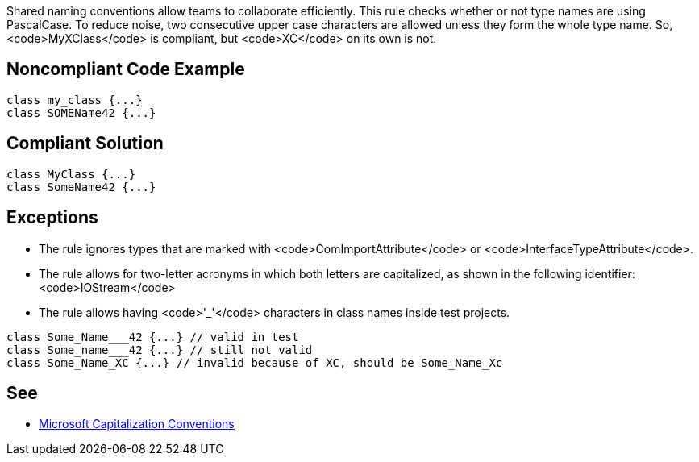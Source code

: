 Shared naming conventions allow teams to collaborate efficiently. This rule checks whether or not type names are using PascalCase. To reduce noise, two consecutive upper case characters are allowed unless they form the whole type name. So, <code>MyXClass</code> is compliant, but <code>XC</code> on its own is not.

== Noncompliant Code Example

----
class my_class {...}
class SOMEName42 {...}
----

== Compliant Solution

----
class MyClass {...}
class SomeName42 {...}
----

== Exceptions

* The rule ignores types that are marked with <code>ComImportAttribute</code> or <code>InterfaceTypeAttribute</code>. 
* The rule allows for two-letter acronyms in which both letters are capitalized, as shown in the following identifier: <code>IOStream</code>
* The rule allows having <code>'_'</code> characters in class names inside test projects.

----
class Some_Name___42 {...} // valid in test
class Some_name___42 {...} // still not valid
class Some_Name_XC {...} // invalid because of XC, should be Some_Name_Xc
----

== See

* https://docs.microsoft.com/en-us/dotnet/standard/design-guidelines/capitalization-conventions[Microsoft Capitalization Conventions]
